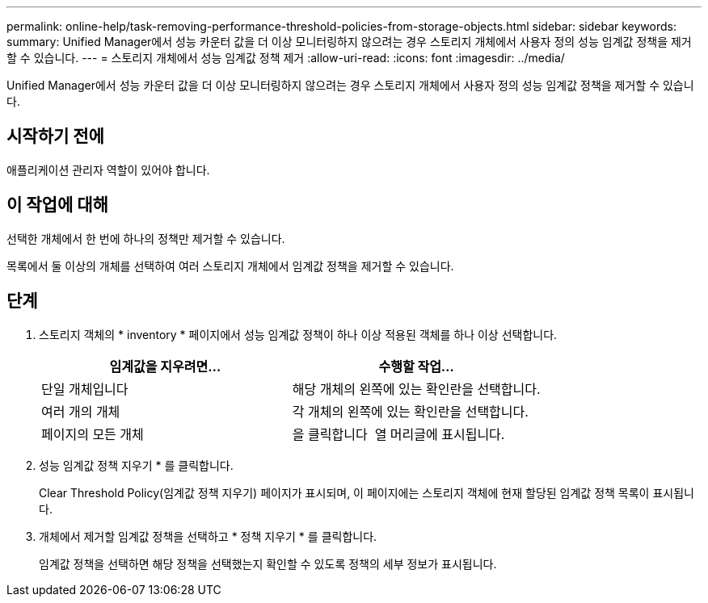 ---
permalink: online-help/task-removing-performance-threshold-policies-from-storage-objects.html 
sidebar: sidebar 
keywords:  
summary: Unified Manager에서 성능 카운터 값을 더 이상 모니터링하지 않으려는 경우 스토리지 개체에서 사용자 정의 성능 임계값 정책을 제거할 수 있습니다. 
---
= 스토리지 개체에서 성능 임계값 정책 제거
:allow-uri-read: 
:icons: font
:imagesdir: ../media/


[role="lead"]
Unified Manager에서 성능 카운터 값을 더 이상 모니터링하지 않으려는 경우 스토리지 개체에서 사용자 정의 성능 임계값 정책을 제거할 수 있습니다.



== 시작하기 전에

애플리케이션 관리자 역할이 있어야 합니다.



== 이 작업에 대해

선택한 개체에서 한 번에 하나의 정책만 제거할 수 있습니다.

목록에서 둘 이상의 개체를 선택하여 여러 스토리지 개체에서 임계값 정책을 제거할 수 있습니다.



== 단계

. 스토리지 객체의 * inventory * 페이지에서 성능 임계값 정책이 하나 이상 적용된 객체를 하나 이상 선택합니다.
+
|===
| 임계값을 지우려면... | 수행할 작업... 


 a| 
단일 개체입니다
 a| 
해당 개체의 왼쪽에 있는 확인란을 선택합니다.



 a| 
여러 개의 개체
 a| 
각 개체의 왼쪽에 있는 확인란을 선택합니다.



 a| 
페이지의 모든 개체
 a| 
을 클릭합니다 image:../media/select-dropdown-65-png.gif[""] 열 머리글에 표시됩니다.

|===
. 성능 임계값 정책 지우기 * 를 클릭합니다.
+
Clear Threshold Policy(임계값 정책 지우기) 페이지가 표시되며, 이 페이지에는 스토리지 객체에 현재 할당된 임계값 정책 목록이 표시됩니다.

. 개체에서 제거할 임계값 정책을 선택하고 * 정책 지우기 * 를 클릭합니다.
+
임계값 정책을 선택하면 해당 정책을 선택했는지 확인할 수 있도록 정책의 세부 정보가 표시됩니다.


